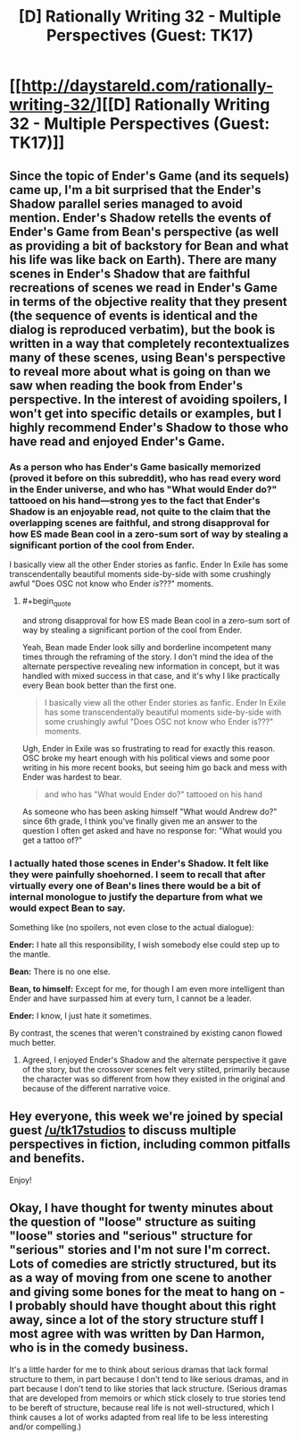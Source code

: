 #+TITLE: [D] Rationally Writing 32 - Multiple Perspectives (Guest: TK17)

* [[http://daystareld.com/rationally-writing-32/][[D] Rationally Writing 32 - Multiple Perspectives (Guest: TK17)]]
:PROPERTIES:
:Author: DaystarEld
:Score: 14
:DateUnix: 1494102673.0
:END:

** Since the topic of Ender's Game (and its sequels) came up, I'm a bit surprised that the Ender's Shadow parallel series managed to avoid mention. Ender's Shadow retells the events of Ender's Game from Bean's perspective (as well as providing a bit of backstory for Bean and what his life was like back on Earth). There are many scenes in Ender's Shadow that are faithful recreations of scenes we read in Ender's Game in terms of the objective reality that they present (the sequence of events is identical and the dialog is reproduced verbatim), but the book is written in a way that completely recontextualizes many of these scenes, using Bean's perspective to reveal more about what is going on than we saw when reading the book from Ender's perspective. In the interest of avoiding spoilers, I won't get into specific details or examples, but I highly recommend Ender's Shadow to those who have read and enjoyed Ender's Game.
:PROPERTIES:
:Author: Kuiper
:Score: 5
:DateUnix: 1494129392.0
:END:

*** As a person who has Ender's Game basically memorized (proved it before on this subreddit), who has read every word in the Ender universe, and who has "What would Ender do?" tattooed on his hand---strong yes to the fact that Ender's Shadow is an enjoyable read, not quite to the claim that the overlapping scenes are faithful, and strong disapproval for how ES made Bean cool in a zero-sum sort of way by stealing a significant portion of the cool from Ender.

I basically view all the other Ender stories as fanfic. Ender In Exile has some transcendentally beautiful moments side-by-side with some crushingly awful "Does OSC not know who Ender /is/???" moments.
:PROPERTIES:
:Author: TK17Studios
:Score: 7
:DateUnix: 1494225180.0
:END:

**** #+begin_quote
  and strong disapproval for how ES made Bean cool in a zero-sum sort of way by stealing a significant portion of the cool from Ender.
#+end_quote

Yeah, Bean made Ender look silly and borderline incompetent many times through the reframing of the story. I don't mind the idea of the alternate perspective revealing new information in concept, but it was handled with mixed success in that case, and it's why I like practically every Bean book better than the first one.

#+begin_quote
  I basically view all the other Ender stories as fanfic. Ender In Exile has some transcendentally beautiful moments side-by-side with some crushingly awful "Does OSC not know who Ender is???" moments.
#+end_quote

Ugh, Ender in Exile was so frustrating to read for exactly this reason. OSC broke my heart enough with his political views and some poor writing in his more recent books, but seeing him go back and mess with Ender was hardest to bear.

#+begin_quote
  and who has "What would Ender do?" tattooed on his hand
#+end_quote

As someone who has been asking himself "What would Andrew do?" since 6th grade, I think you've finally given me an answer to the question I often get asked and have no response for: "What would you get a tattoo of?"
:PROPERTIES:
:Author: DaystarEld
:Score: 4
:DateUnix: 1494272433.0
:END:


*** I actually hated those scenes in Ender's Shadow. It felt like they were painfully shoehorned. I seem to recall that after virtually every one of Bean's lines there would be a bit of internal monologue to justify the departure from what we would expect Bean to say.

Something like (no spoilers, not even close to the actual dialogue):

*Ender:* I hate all this responsibility, I wish somebody else could step up to the mantle.

*Bean:* There is no one else.

*Bean, to himself:* Except for me, for though I am even more intelligent than Ender and have surpassed him at every turn, I cannot be a leader.

*Ender:* I know, I just hate it sometimes.

By contrast, the scenes that weren't constrained by existing canon flowed much better.
:PROPERTIES:
:Author: ZeroNihilist
:Score: 3
:DateUnix: 1494159311.0
:END:

**** Agreed, I enjoyed Ender's Shadow and the alternate perspective it gave of the story, but the crossover scenes felt very stilted, primarily because the character was so different from how they existed in the original and because of the different narrative voice.
:PROPERTIES:
:Author: DaystarEld
:Score: 3
:DateUnix: 1494183700.0
:END:


** Hey everyone, this week we're joined by special guest [[/u/tk17studios]] to discuss multiple perspectives in fiction, including common pitfalls and benefits.

Enjoy!
:PROPERTIES:
:Author: DaystarEld
:Score: 4
:DateUnix: 1494102721.0
:END:


** Okay, I have thought for twenty minutes about the question of "loose" structure as suiting "loose" stories and "serious" structure for "serious" stories and I'm not sure I'm correct. Lots of comedies are strictly structured, but its as a way of moving from one scene to another and giving some bones for the meat to hang on - I probably should have thought about this right away, since a lot of the story structure stuff I most agree with was written by Dan Harmon, who is in the comedy business.

It's a little harder for me to think about serious dramas that lack formal structure to them, in part because I don't tend to like serious dramas, and in part because I don't tend to like stories that lack structure. (Serious dramas that are developed from memoirs or which stick closely to true stories tend to be bereft of structure, because real life is not well-structured, which I think causes a lot of works adapted from real life to be less interesting and/or compelling.)
:PROPERTIES:
:Author: alexanderwales
:Score: 5
:DateUnix: 1494117309.0
:END:
